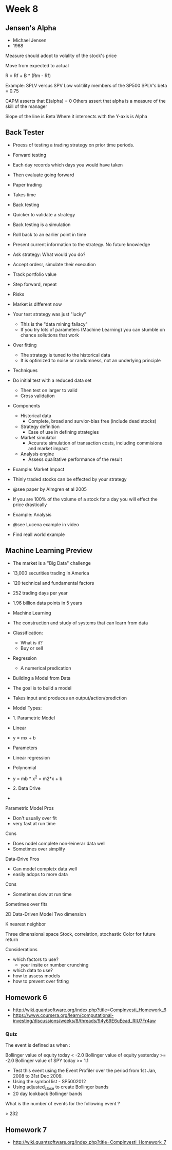 * Week 8
** Jensen's Alpha
- Michael Jensen
- 1968

Measure should adopt to volality of the stock's price

Move from expected to actual

R = Rf + B * (Rm - Rf)

Example: SPLV versus SPV
Low volitility members of the SP500
SPLV's beta = 0.75

CAPM asserts that E(alpha) = 0
Others assert that alpha is a measure of the skill of the manager


Slope of the line is Beta
Where it intersects with the Y-axis is Alpha

** Back Tester
- Proess of testing a trading strategy on prior time periods.

- Forward testing
- Each day records which days you would have taken
- Then evaluate going forward
- Paper trading
- Takes time

- Back testing
- Quicker to validate a strategy

- Back testing is a simulation

- Roll back to an earlier point in time
- Present current information to the strategy. No future knowledge
- Ask strategy: What would you do?
- Accept ordesr, simulate their execution
- Track portfolio value
- Step forward, repeat

- Risks
- Market is different now
- Your test strategy was just "lucky"
  - This is the "data mining fallacy"
  - If you try lots of parameters (Machine Learning) you can stumble on chance soliutions that work
- Over fitting
  - The strategy is tuned to the historical data
  - It is optimized to noise or randomness, not an underlying principle
    
- Techniques
- Do initial test with a reduced data set   
  - Then test on larger to valid
  - Cross validation

- Components
  - Historical data
    - Complete, broad and survior-bias free (include dead stocks)
  - Strategy definition
    - Ease of use in defining strategies
  - Market simulator
    - Accurate simulation of transaction costs, including commisions and market impact
  - Analysis engine
    - Assess qualitative performance of the result

- Example: Market Impact
- Thinly traded stocks can be effected by your strategy
- @see paper by Almgren et al 2005
- If you are 100% of the volume of a stock for a day you will effect the price drastically

- Example: Analysis
- @see Lucena example in video
- Find reall world example

** Machine Learning Preview
- The market is a "Big Data" challenge
- 13,000 securities trading in America
- 120 technical and fundamental factors
- 252 trading days per year
- 1.96 billion data points in 5 years

- Machine Learning
- The construction and study of systems that can learn from data

- Classification: 
  - What is it?
  - Buy or sell
- Regression
  - A numerical predication

- Building a Model from Data
- The goal is to build a model
- Takes input and produces an output/action/prediction

- Model Types:

- 1. Parametric Model
- Linear
- y = mx + b
- Parameters
- Linear regression

- Polynomial
- y = mb * x^2 = m2*x + b

- 2. Data Drive
- 


Parametric Model
Pros
- Don't usually over fit
- very fast at run time
Cons
- Does nodel complete non-leinerar data well
- Sometimes over simplify

Data-Drive
Pros
- Can model completx data well
- easily adops to more data
Cons
- Sometimes slow at run time
Sometimes over fits


2D Data-Driven Model
Two dimension

K nearest neighbor

Three dimensional space
Stock, correlation, stochastic
Color for future return

Considerations
- which factors to use?
  - your insite or number crunching
- which data to use?
- how to assess models
- how to prevent over fitting

** Homework 6

- http://wiki.quantsoftware.org/index.php?title=CompInvesti_Homework_6
- https://www.coursera.org/learn/computational-investing/discussions/weeks/8/threads/94y69E6uEead_RIU7Fr4aw

*** Quiz
The event is defined as when :

Bollinger value of equity today < -2.0
Bollinger value of equity yesterday >= -2.0
Bollinger value of SPY today >= 1.1
- Test this event using the Event Profiler over the period from 1st Jan, 2008 to 31st Dec 2009.
- Using the symbol list - SP5002012
- Using adjusted_close to create Bollinger bands
- 20 day lookback Bollinger bands

What is the number of events for the following event ?

> 232

** Homework 7

- http://wiki.quantsoftware.org/index.php?title=CompInvesti_Homework_7

